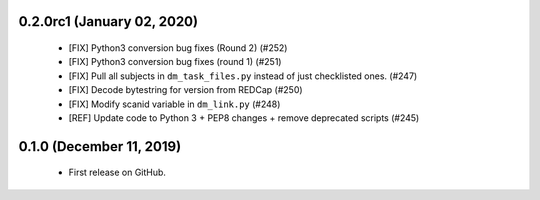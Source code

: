 0.2.0rc1 (January 02, 2020)
===========================
  * [FIX] Python3 conversion bug fixes (Round 2) (#252)
  * [FIX] Python3 conversion bug fixes (round 1) (#251)
  * [FIX] Pull all subjects in ``dm_task_files.py`` instead of just checklisted ones. (#247)
  * [FIX] Decode bytestring for version from REDCap (#250)
  * [FIX] Modify scanid variable in ``dm_link.py`` (#248)
  * [REF] Update code to Python 3 + PEP8 changes + remove deprecated scripts (#245)

0.1.0 (December 11, 2019)
=========================
  * First release on GitHub.